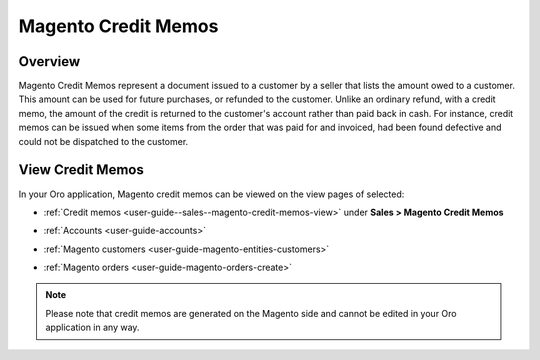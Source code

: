 .. _user-guide--sales--magento-credit-memos:


Magento Credit Memos
====================

Overview
--------

Magento Credit Memos represent a document issued to a customer by a seller that lists the amount owed to a customer. This amount can be used for future purchases, or refunded to the customer. Unlike an ordinary refund, with a credit memo, the amount of the credit is returned to the customer's account rather than paid back in cash. For instance, credit memos can be issued when some items from the order that was paid for and invoiced, had been found defective and could not be dispatched to the customer.

.. image:: /user_guide_roles/img/magento_entities/MagentoCreditMemo.png

View Credit Memos
-----------------

In your Oro application, Magento credit memos can be viewed on the view pages of selected:

- :ref:`Credit memos <user-guide--sales--magento-credit-memos-view>` under **Sales > Magento Credit Memos**

.. image:: /user_guide_roles/img/magento_entities/MagentoCreditMemoPage.png

- :ref:`Accounts <user-guide-accounts>`

.. image:: /user_guide_roles/img/magento_entities/MagentoCreditMemoinAccounts.png

- :ref:`Magento customers <user-guide-magento-entities-customers>`

.. image:: /user_guide_roles/img/magento_entities/MagentoCreditMemoCustomers.png

- :ref:`Magento orders <user-guide-magento-orders-create>`

.. image:: /user_guide_roles/img/magento_entities/MagentoCreditMemoOrder.png

.. note:: Please note that credit memos are generated on the Magento side and cannot be edited in your Oro application in any way.



